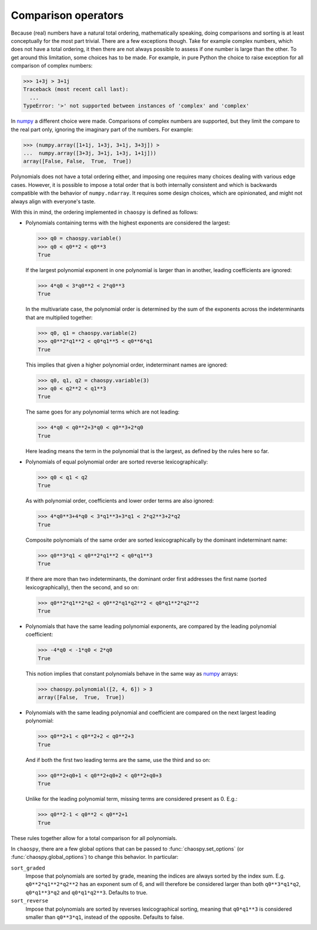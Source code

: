 Comparison operators
--------------------

Because (real) numbers have a natural total ordering, mathematically speaking,
doing comparisons and sorting is at least conceptually for the most part
trivial. There are a few exceptions though. Take for example complex numbers,
which does not have a total ordering, it then there are not always possible to
assess if one number is large than the other. To get around this limitation,
some choices has to be made. For example, in pure Python the choice to raise
exception for all comparison of complex numbers:

.. code:: python

    >>> 1+3j > 3+1j
    Traceback (most recent call last):
      ...
    TypeError: '>' not supported between instances of 'complex' and 'complex'

In `numpy`_ a different choice were made. Comparisons of complex numbers are
supported, but they limit the compare to the real part only, ignoring the
imaginary part of the numbers. For example:

.. code:: python

    >>> (numpy.array([1+1j, 1+3j, 3+1j, 3+3j]) >
    ...  numpy.array([3+3j, 3+1j, 1+3j, 1+1j]))
    array([False, False,  True,  True])

Polynomials does not have a total ordering either, and imposing one requires
many choices dealing with various edge cases. However, it is possible to impose
a total order that is both internally consistent and which is backwards
compatible with the behavior of
``numpy.ndarray``. It requires some design choices, which are opinionated, and
might not always align with everyone's taste.

With this in mind, the ordering implemented in ``chaospy`` is defined
as follows:

* Polynomials containing terms with the highest exponents are considered the
  largest:

  .. code:: python

    >>> q0 = chaospy.variable()
    >>> q0 < q0**2 < q0**3
    True

  If the largest polynomial exponent in one polynomial is larger than in
  another, leading coefficients are ignored:

  .. code:: python

    >>> 4*q0 < 3*q0**2 < 2*q0**3
    True

  In the multivariate case, the polynomial order is determined by the sum of
  the exponents across the indeterminants that are multiplied together:

  .. code:: python

    >>> q0, q1 = chaospy.variable(2)
    >>> q0**2*q1**2 < q0*q1**5 < q0**6*q1
    True

  This implies that given a higher polynomial order, indeterminant names are
  ignored:

  .. code:: python

    >>> q0, q1, q2 = chaospy.variable(3)
    >>> q0 < q2**2 < q1**3
    True

  The same goes for any polynomial terms which are not leading:

  .. code:: python

    >>> 4*q0 < q0**2+3*q0 < q0**3+2*q0
    True

  Here leading means the term in the polynomial that is the largest, as
  defined by the rules here so far.

* Polynomials of equal polynomial order are sorted reverse lexicographically:

  .. code:: python

    >>> q0 < q1 < q2
    True

  As with polynomial order, coefficients and lower order terms are also
  ignored:

  .. code:: python

    >>> 4*q0**3+4*q0 < 3*q1**3+3*q1 < 2*q2**3+2*q2
    True

  Composite polynomials of the same order are sorted lexicographically by
  the dominant indeterminant name:

  .. code:: python

    >>> q0**3*q1 < q0**2*q1**2 < q0*q1**3
    True

  If there are more than two indeterminants, the dominant order first
  addresses the first name (sorted lexicographically), then the second, and so
  on:

  .. code:: python

    >>> q0**2*q1**2*q2 < q0**2*q1*q2**2 < q0*q1**2*q2**2
    True

* Polynomials that have the same leading polynomial exponents, are compared by
  the leading polynomial coefficient:

  .. code:: python

    >>> -4*q0 < -1*q0 < 2*q0
    True

  This notion implies that constant polynomials behave in the same way as
  `numpy`_ arrays:

  .. code:: python

    >>> chaospy.polynomial([2, 4, 6]) > 3
    array([False,  True,  True])

* Polynomials with the same leading polynomial and coefficient are compared on
  the next largest leading polynomial:

  .. code:: python

    >>> q0**2+1 < q0**2+2 < q0**2+3
    True

  And if both the first two leading terms are the same, use the third and so
  on:

  .. code:: python

    >>> q0**2+q0+1 < q0**2+q0+2 < q0**2+q0+3
    True

  Unlike for the leading polynomial term, missing terms are considered present
  as 0. E.g.:

  .. code:: python

    >>> q0**2-1 < q0**2 < q0**2+1
    True

These rules together allow for a total comparison for all polynomials.

In ``chaospy``, there are a few global options that can be passed to
:func:`chaospy.set_options` (or :func:`chaospy.global_options`) to change this
behavior. In particular:

``sort_graded``
  Impose that polynomials are sorted by grade, meaning the indices are always
  sorted by the index sum. E.g. ``q0**2*q1**2*q2**2`` has an exponent sum of 6,
  and will therefore be considered larger than both ``q0**3*q1*q2``,
  ``q0*q1**3*q2`` and ``q0*q1*q2**3``. Defaults to true.
``sort_reverse``
  Impose that polynomials are sorted by reverses lexicographical sorting,
  meaning that ``q0*q1**3`` is considered smaller than ``q0**3*q1``, instead of the
  opposite. Defaults to false.

.. _numpy: https://numpy.org/doc/stable
